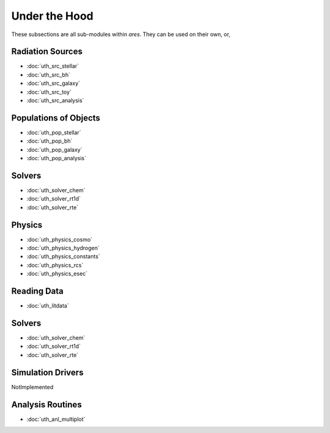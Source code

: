 Under the Hood
==============
These subsections are all sub-modules within *ares*. They can be used 
on their own, or, 

Radiation Sources
-----------------

* :doc:`uth_src_stellar`
* :doc:`uth_src_bh`
* :doc:`uth_src_galaxy`
* :doc:`uth_src_toy`
* :doc:`uth_src_analysis`

Populations of Objects
----------------------
* :doc:`uth_pop_stellar`
* :doc:`uth_pop_bh` 
* :doc:`uth_pop_galaxy` 
* :doc:`uth_pop_analysis`

Solvers
-------
* :doc:`uth_solver_chem`
* :doc:`uth_solver_rt1d`
* :doc:`uth_solver_rte`

Physics
-------
* :doc:`uth_physics_cosmo`
* :doc:`uth_physics_hydrogen`
* :doc:`uth_physics_constants`
* :doc:`uth_physics_rcs`
* :doc:`uth_physics_esec`

Reading Data
------------
* :doc:`uth_litdata`

Solvers
-------
* :doc:`uth_solver_chem`
* :doc:`uth_solver_rt1d`
* :doc:`uth_solver_rte`


Simulation Drivers
------------------
NotImplemented

Analysis Routines
----------------- 
* :doc:`uth_anl_multiplot`
